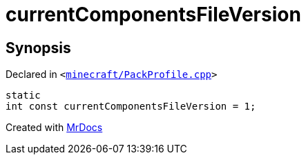 [#currentComponentsFileVersion]
= currentComponentsFileVersion
:relfileprefix: 
:mrdocs:


== Synopsis

Declared in `&lt;https://github.com/PrismLauncher/PrismLauncher/blob/develop/launcher/minecraft/PackProfile.cpp#L92[minecraft&sol;PackProfile&period;cpp]&gt;`

[source,cpp,subs="verbatim,replacements,macros,-callouts"]
----
static
int const currentComponentsFileVersion = 1;
----



[.small]#Created with https://www.mrdocs.com[MrDocs]#
